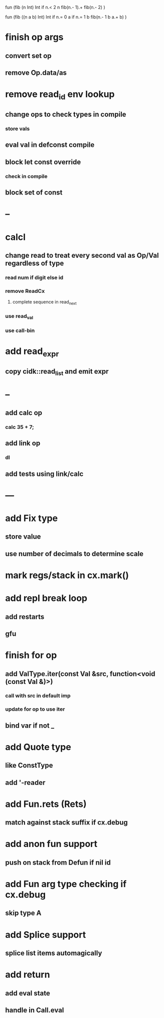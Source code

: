 fun (fib (n Int) Int
  if n.< 2 n fib(n.- 1).+ fib(n.- 2)
)

fun (fib ((n a b) Int) Int
  if n.= 0 a if n.= 1 b fib(n.- 1 b a.+ b)
)

* finish op args
** convert set op
** remove Op.data/as
* remove read_id env lookup
** change ops to check types in compile
*** store vals
** eval val in defconst compile
** block let const override
*** check in compile
** block set of const
* --
* calcl
** change read to treat every second val as Op/Val regardless of type
*** read num if digit else id
*** remove ReadCx
**** complete sequence in read_next
*** use read_val
*** use call-bin
* add read_expr
** copy cidk::read_list and emit expr
* --
** add calc op
*** calc 35 + 7;
** add link op
*** dl
** add tests using link/calc
* ---
* add Fix type
** store value
** use number of decimals to determine scale
* mark regs/stack in cx.mark()
* add repl break loop
** add restarts
** gfu
* finish for op
** add ValType.iter(const Val &src, function<void (const Val &)>)
*** call with src in default imp
*** update for op to use iter
** bind var if not _
* add Quote type
** like ConstType
** add '-reader
* add Fun.rets (Rets)
** match against stack suffix if cx.debug
* add anon fun support
** push on stack from Defun if nil id
* add Fun arg type checking if cx.debug
** skip type A
* add Splice support
** splice list items automagically
* add return
** add eval state
** handle in Call.eval
